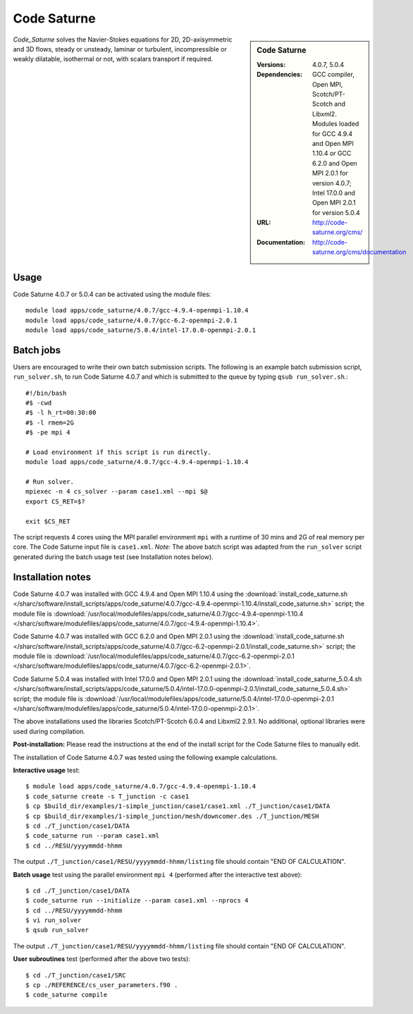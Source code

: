 Code Saturne
============

.. sidebar:: Code Saturne
   
   :Versions: 4.0.7, 5.0.4
   :Dependencies: GCC compiler, Open MPI, Scotch/PT-Scotch and Libxml2. Modules loaded for GCC 4.9.4 and Open MPI 1.10.4 *or* GCC 6.2.0 and Open MPI 2.0.1 for version 4.0.7; Intel 17.0.0 and Open MPI 2.0.1 for version 5.0.4
   :URL: http://code-saturne.org/cms/ 
   :Documentation: http://code-saturne.org/cms/documentation

*Code_Saturne* solves the Navier-Stokes equations for 2D, 2D-axisymmetric and 3D flows, steady or unsteady, laminar or turbulent, incompressible or weakly dilatable, isothermal or not, with scalars transport if required.

Usage
-----

Code Saturne 4.0.7 or 5.0.4 can be activated using the module files::

    module load apps/code_saturne/4.0.7/gcc-4.9.4-openmpi-1.10.4
    module load apps/code_saturne/4.0.7/gcc-6.2-openmpi-2.0.1
    module load apps/code_saturne/5.0.4/intel-17.0.0-openmpi-2.0.1
	
Batch jobs
----------

Users are encouraged to write their own batch submission scripts. The following is an example batch submission script, ``run_solver.sh``, to run Code Saturne 4.0.7 and which is submitted to the queue by typing ``qsub run_solver.sh``.::

    #!/bin/bash
    #$ -cwd
    #$ -l h_rt=00:30:00
    #$ -l rmem=2G
    #$ -pe mpi 4

    # Load environment if this script is run directly.
    module load apps/code_saturne/4.0.7/gcc-4.9.4-openmpi-1.10.4

    # Run solver.
    mpiexec -n 4 cs_solver --param case1.xml --mpi $@
    export CS_RET=$?

    exit $CS_RET

The script requests 4 cores using the MPI parallel environment ``mpi`` with a runtime of 30 mins and 2G of real memory per core. The Code Saturne input file is ``case1.xml``.
*Note:* The above batch script was adapted from the ``run_solver`` script generated during the batch usage test (see Installation notes below).

Installation notes
------------------

Code Saturne 4.0.7 was installed with GCC 4.9.4 and Open MPI 1.10.4 using the
:download:`install_code_saturne.sh </sharc/software/install_scripts/apps/code_saturne/4.0.7/gcc-4.9.4-openmpi-1.10.4/install_code_saturne.sh>` script; the module
file is
:download:`/usr/local/modulefiles/apps/code_saturne/4.0.7/gcc-4.9.4-openmpi-1.10.4 </sharc/software/modulefiles/apps/code_saturne/4.0.7/gcc-4.9.4-openmpi-1.10.4>`.

Code Saturne 4.0.7 was installed with GCC 6.2.0 and Open MPI 2.0.1 using the
:download:`install_code_saturne.sh </sharc/software/install_scripts/apps/code_saturne/4.0.7/gcc-6.2-openmpi-2.0.1/install_code_saturne.sh>` script; the module
file is
:download:`/usr/local/modulefiles/apps/code_saturne/4.0.7/gcc-6.2-openmpi-2.0.1 </sharc/software/modulefiles/apps/code_saturne/4.0.7/gcc-6.2-openmpi-2.0.1>`.

Code Saturne 5.0.4 was installed with Intel 17.0.0 and Open MPI 2.0.1 using the
:download:`install_code_saturne_5.0.4.sh </sharc/software/install_scripts/apps/code_saturne/5.0.4/intel-17.0.0-openmpi-2.0.1/install_code_saturne_5.0.4.sh>` script; the module
file is
:download:`/usr/local/modulefiles/apps/code_saturne/5.0.4/intel-17.0.0-openmpi-2.0.1 </sharc/software/modulefiles/apps/code_saturne/5.0.4/intel-17.0.0-openmpi-2.0.1>`.

The above installations used the libraries Scotch/PT-Scotch 6.0.4 and Libxml2 2.9.1. No additional, optional libraries were used during compilation.  

**Post-installation:** Please read the instructions at the end of the install script for the Code Saturne files to manually edit.

The installation of Code Saturne 4.0.7 was tested using the following example calculations.

**Interactive usage** test::

    $ module load apps/code_saturne/4.0.7/gcc-4.9.4-openmpi-1.10.4
    $ code_saturne create -s T_junction -c case1
    $ cp $build_dir/examples/1-simple_junction/case1/case1.xml ./T_junction/case1/DATA
    $ cp $build_dir/examples/1-simple_junction/mesh/downcomer.des ./T_junction/MESH
    $ cd ./T_junction/case1/DATA
    $ code_saturne run --param case1.xml
    $ cd ../RESU/yyyymmdd-hhmm
	
The output ``./T_junction/case1/RESU/yyyymmdd-hhmm/listing`` file should contain "END OF CALCULATION".

**Batch usage** test using the parallel environment ``mpi 4`` (performed after the interactive test above)::

    $ cd ./T_junction/case1/DATA
    $ code_saturne run --initialize --param case1.xml --nprocs 4
    $ cd ../RESU/yyyymmdd-hhmm
    $ vi run_solver
    $ qsub run_solver
	
The output ``./T_junction/case1/RESU/yyyymmdd-hhmm/listing`` file should contain "END OF CALCULATION".

**User subroutines** test (performed after the above two tests)::

    $ cd ./T_junction/case1/SRC
    $ cp ./REFERENCE/cs_user_parameters.f90 .
    $ code_saturne compile

